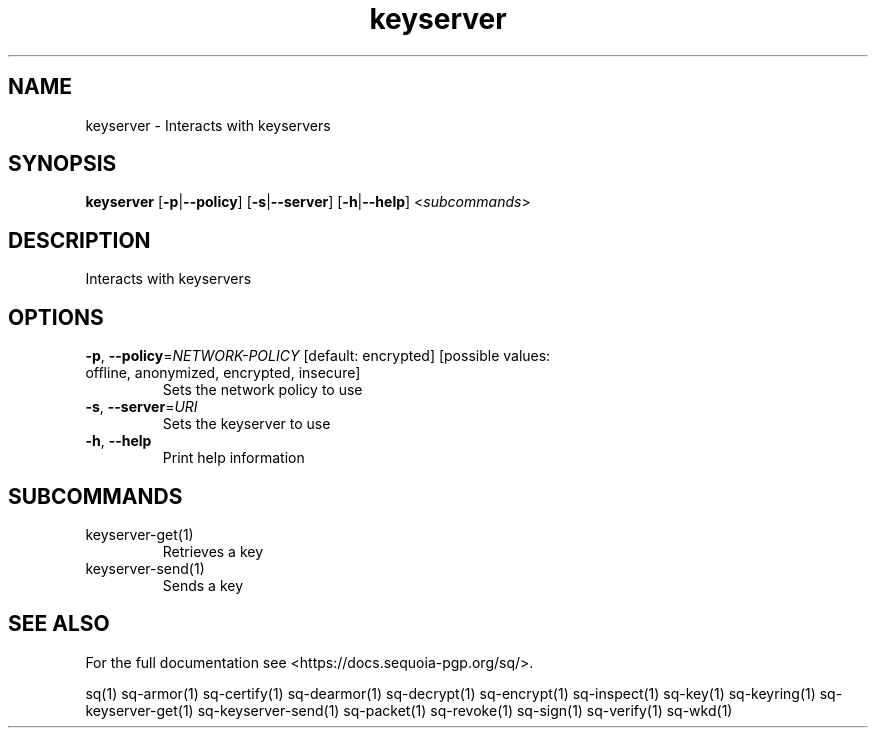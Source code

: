 .ie \n(.g .ds Aq \(aq
.el .ds Aq '
.TH keyserver 1 "July 2022" "sq 0.26.0" "Sequoia Manual"
.SH NAME
keyserver \- Interacts with keyservers
.SH SYNOPSIS
\fBkeyserver\fR [\fB\-p\fR|\fB\-\-policy\fR] [\fB\-s\fR|\fB\-\-server\fR] [\fB\-h\fR|\fB\-\-help\fR] <\fIsubcommands\fR>
.SH DESCRIPTION
Interacts with keyservers
.SH OPTIONS
.TP
\fB\-p\fR, \fB\-\-policy\fR=\fINETWORK\-POLICY\fR [default: encrypted] [possible values: offline, anonymized, encrypted, insecure]
Sets the network policy to use
.TP
\fB\-s\fR, \fB\-\-server\fR=\fIURI\fR
Sets the keyserver to use
.TP
\fB\-h\fR, \fB\-\-help\fR
Print help information
.SH SUBCOMMANDS
.TP
keyserver\-get(1)
Retrieves a key
.TP
keyserver\-send(1)
Sends a key
.SH "SEE ALSO"
For the full documentation see <https://docs.sequoia\-pgp.org/sq/>.
.PP
sq(1)
sq\-armor(1)
sq\-certify(1)
sq\-dearmor(1)
sq\-decrypt(1)
sq\-encrypt(1)
sq\-inspect(1)
sq\-key(1)
sq\-keyring(1)
sq\-keyserver\-get(1)
sq\-keyserver\-send(1)
sq\-packet(1)
sq\-revoke(1)
sq\-sign(1)
sq\-verify(1)
sq\-wkd(1)
